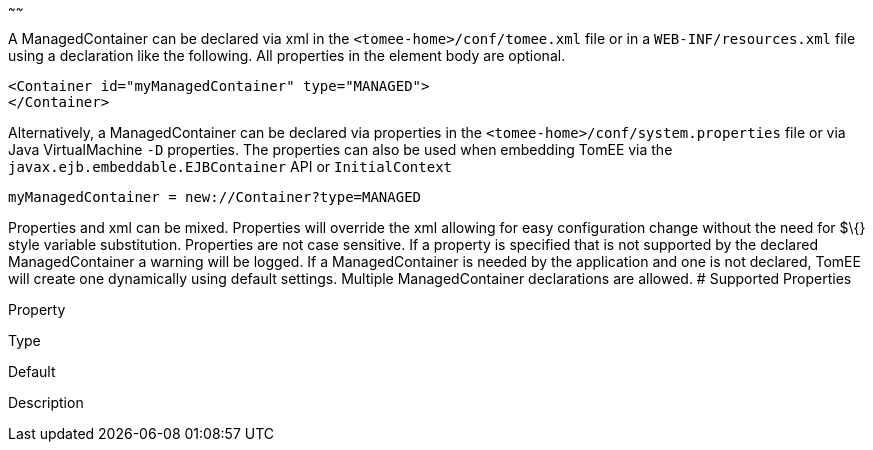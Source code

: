 :index-group: Unrevised
:type: page
:status: published
:title: ManagedContainer Configuration
~~~~~~

A ManagedContainer can be declared via xml in the
`<tomee-home>/conf/tomee.xml` file or in a `WEB-INF/resources.xml` file
using a declaration like the following. All properties in the element
body are optional.

....
<Container id="myManagedContainer" type="MANAGED">
</Container>
....

Alternatively, a ManagedContainer can be declared via properties in the
`<tomee-home>/conf/system.properties` file or via Java VirtualMachine
`-D` properties. The properties can also be used when embedding TomEE
via the `javax.ejb.embeddable.EJBContainer` API or `InitialContext`

....
myManagedContainer = new://Container?type=MANAGED
....

Properties and xml can be mixed. Properties will override the xml
allowing for easy configuration change without the need for $\{} style
variable substitution. Properties are not case sensitive. If a property
is specified that is not supported by the declared ManagedContainer a
warning will be logged. If a ManagedContainer is needed by the
application and one is not declared, TomEE will create one dynamically
using default settings. Multiple ManagedContainer declarations are
allowed. # Supported Properties

Property

Type

Default

Description
